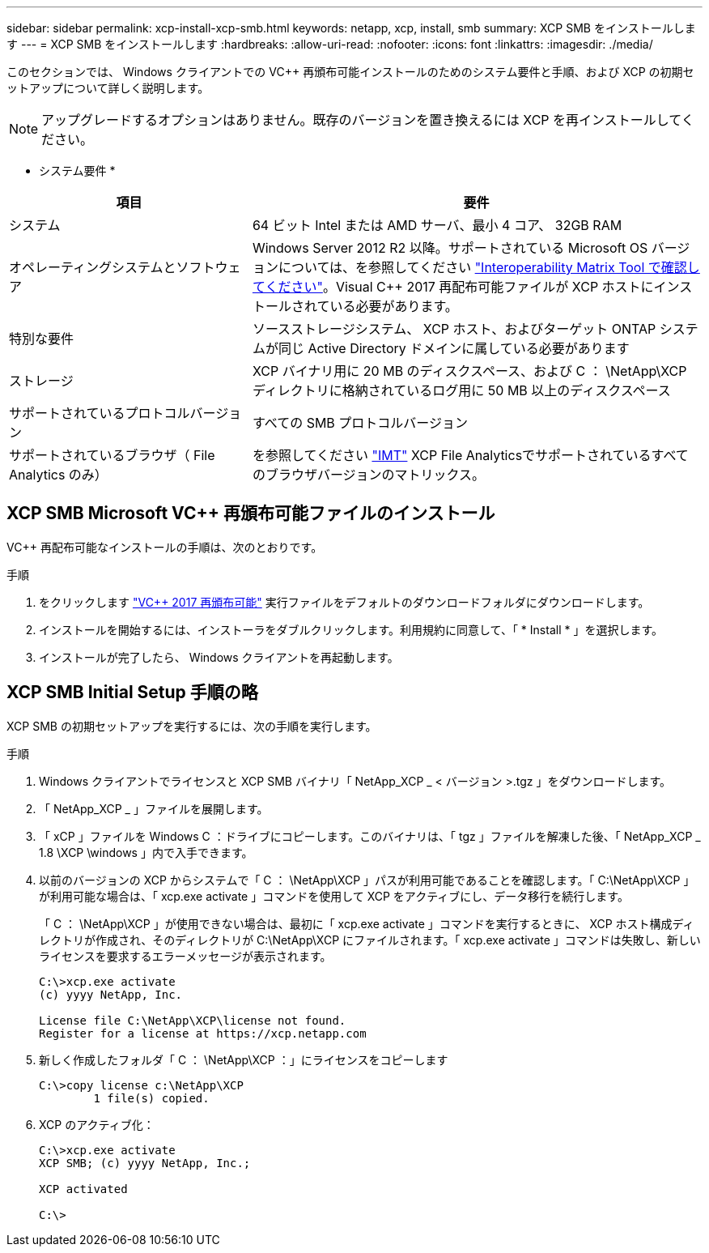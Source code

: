 ---
sidebar: sidebar 
permalink: xcp-install-xcp-smb.html 
keywords: netapp, xcp, install, smb 
summary: XCP SMB をインストールします 
---
= XCP SMB をインストールします
:hardbreaks:
:allow-uri-read: 
:nofooter: 
:icons: font
:linkattrs: 
:imagesdir: ./media/


このセクションでは、 Windows クライアントでの VC++ 再頒布可能インストールのためのシステム要件と手順、および XCP の初期セットアップについて詳しく説明します。


NOTE: アップグレードするオプションはありません。既存のバージョンを置き換えるには XCP を再インストールしてください。

* システム要件 *

[cols="35,65"]
|===
| 項目 | 要件 


| システム | 64 ビット Intel または AMD サーバ、最小 4 コア、 32GB RAM 


| オペレーティングシステムとソフトウェア | Windows Server 2012 R2 以降。サポートされている Microsoft OS バージョンについては、を参照してください link:https://mysupport.netapp.com/matrix/#welcome["Interoperability Matrix Tool で確認してください"^]。Visual C++ 2017 再配布可能ファイルが XCP ホストにインストールされている必要があります。 


| 特別な要件 | ソースストレージシステム、 XCP ホスト、およびターゲット ONTAP システムが同じ Active Directory ドメインに属している必要があります 


| ストレージ | XCP バイナリ用に 20 MB のディスクスペース、および C ： \NetApp\XCP ディレクトリに格納されているログ用に 50 MB 以上のディスクスペース 


| サポートされているプロトコルバージョン | すべての SMB プロトコルバージョン 


| サポートされているブラウザ（ File Analytics のみ） | を参照してください link:https://mysupport.netapp.com/matrix/["IMT"^] XCP File Analyticsでサポートされているすべてのブラウザバージョンのマトリックス。 
|===


== XCP SMB Microsoft VC++ 再頒布可能ファイルのインストール

VC++ 再配布可能なインストールの手順は、次のとおりです。

.手順
. をクリックします link:https://go.microsoft.com/fwlink/?LinkId=746572["VC++ 2017 再頒布可能"^] 実行ファイルをデフォルトのダウンロードフォルダにダウンロードします。
. インストールを開始するには、インストーラをダブルクリックします。利用規約に同意して、「 * Install * 」を選択します。
. インストールが完了したら、 Windows クライアントを再起動します。




== XCP SMB Initial Setup 手順の略

XCP SMB の初期セットアップを実行するには、次の手順を実行します。

.手順
. Windows クライアントでライセンスと XCP SMB バイナリ「 NetApp_XCP _ < バージョン >.tgz 」をダウンロードします。
. 「 NetApp_XCP _ 」ファイルを展開します。
. 「 xCP 」ファイルを Windows C ：ドライブにコピーします。このバイナリは、「 tgz 」ファイルを解凍した後、「 NetApp_XCP _ 1.8 \XCP \windows 」内で入手できます。
. 以前のバージョンの XCP からシステムで「 C ： \NetApp\XCP 」パスが利用可能であることを確認します。「 C:\NetApp\XCP 」が利用可能な場合は、「 xcp.exe activate 」コマンドを使用して XCP をアクティブにし、データ移行を続行します。
+
「 C ： \NetApp\XCP 」が使用できない場合は、最初に「 xcp.exe activate 」コマンドを実行するときに、 XCP ホスト構成ディレクトリが作成され、そのディレクトリが C:\NetApp\XCP にファイルされます。「 xcp.exe activate 」コマンドは失敗し、新しいライセンスを要求するエラーメッセージが表示されます。

+
[listing]
----
C:\>xcp.exe activate
(c) yyyy NetApp, Inc.

License file C:\NetApp\XCP\license not found.
Register for a license at https://xcp.netapp.com
----
. 新しく作成したフォルダ「 C ： \NetApp\XCP ：」にライセンスをコピーします
+
[listing]
----
C:\>copy license c:\NetApp\XCP
        1 file(s) copied.
----
. XCP のアクティブ化：
+
[listing]
----
C:\>xcp.exe activate
XCP SMB; (c) yyyy NetApp, Inc.;

XCP activated

C:\>
----

